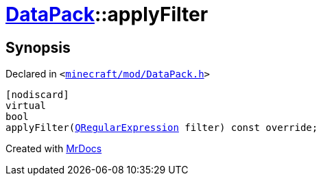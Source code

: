 [#DataPack-applyFilter]
= xref:DataPack.adoc[DataPack]::applyFilter
:relfileprefix: ../
:mrdocs:


== Synopsis

Declared in `&lt;https://github.com/PrismLauncher/PrismLauncher/blob/develop/launcher/minecraft/mod/DataPack.h#L58[minecraft&sol;mod&sol;DataPack&period;h]&gt;`

[source,cpp,subs="verbatim,replacements,macros,-callouts"]
----
[nodiscard]
virtual
bool
applyFilter(xref:QRegularExpression.adoc[QRegularExpression] filter) const override;
----



[.small]#Created with https://www.mrdocs.com[MrDocs]#
